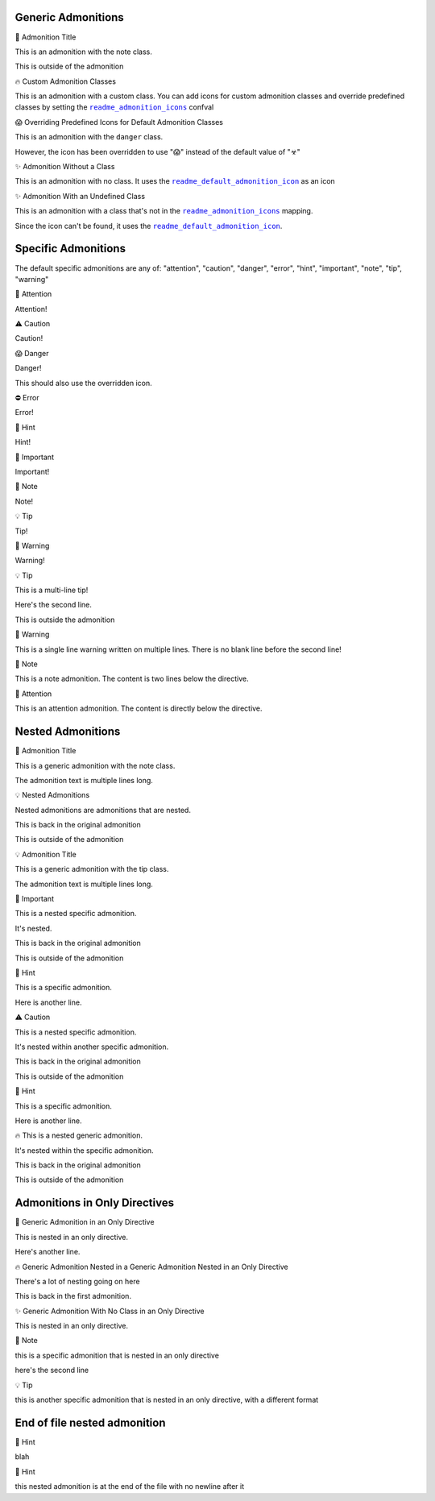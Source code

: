 .. |sphinx-readme+readme_admonition_icons| replace:: ``readme_admonition_icons``
.. _sphinx-readme+readme_admonition_icons: https://sphinx-readme.readthedocs.io/en/latest/configuration/configuring.html#confval-readme_admonition_icons
.. |sphinx-readme+readme_default_admonition_icon| replace:: ``readme_default_admonition_icon``
.. _sphinx-readme+readme_default_admonition_icon: https://sphinx-readme.readthedocs.io/en/latest/configuration/configuring.html#confval-readme_default_admonition_icon


Generic Admonitions
============================


.. raw:: html

   <table>
       <tr align="left">
           <th>

📝 Admonition Title

.. raw:: html

   </th>
   <tr><td>

This is an admonition with the note class.

.. raw:: html

   </td></tr>
   </table>


This is outside of the admonition


.. raw:: html

   <table>
       <tr align="left">
           <th>

🔥 Custom Admonition Classes

.. raw:: html

   </th>
   <tr><td>

This is an admonition with a custom class. You can add icons for custom admonition classes
and override predefined classes by setting the |sphinx-readme+readme_admonition_icons|_ confval

.. raw:: html

   </td></tr>
   </table>



.. raw:: html

   <table>
       <tr align="left">
           <th>

😱 Overriding Predefined Icons for Default Admonition Classes

.. raw:: html

   </th>
   <tr><td>

This is an admonition with the ``danger`` class.

However, the icon has been overridden to use "😱" instead of the default value of "☣"

.. raw:: html

   </td></tr>
   </table>



.. raw:: html

   <table>
       <tr align="left">
           <th>

✨ Admonition Without a Class

.. raw:: html

   </th>
   <tr><td>

This is an admonition with no class. It uses the |sphinx-readme+readme_default_admonition_icon|_
as an icon

.. raw:: html

   </td></tr>
   </table>



.. raw:: html

   <table>
       <tr align="left">
           <th>

✨ Admonition With an Undefined Class

.. raw:: html

   </th>
   <tr><td>

This is an admonition with a class that's not in the |sphinx-readme+readme_admonition_icons|_ mapping.

Since the icon can't be found, it uses the |sphinx-readme+readme_default_admonition_icon|_.

.. raw:: html

   </td></tr>
   </table>



Specific Admonitions
======================

The default specific admonitions are any of: "attention", "caution", "danger", "error", "hint", "important", "note", "tip", "warning"


.. raw:: html

   <table>
       <tr align="left">
           <th>

🔔️ Attention

.. raw:: html

   </th>
   <tr><td>

Attention!

.. raw:: html

   </td></tr>
   </table>



.. raw:: html

   <table>
       <tr align="left">
           <th>

⚠️ Caution

.. raw:: html

   </th>
   <tr><td>

Caution!

.. raw:: html

   </td></tr>
   </table>



.. raw:: html

   <table>
       <tr align="left">
           <th>

😱 Danger

.. raw:: html

   </th>
   <tr><td>

Danger!

This should also use the overridden icon.

.. raw:: html

   </td></tr>
   </table>



.. raw:: html

   <table>
       <tr align="left">
           <th>

⛔ Error

.. raw:: html

   </th>
   <tr><td>

Error!

.. raw:: html

   </td></tr>
   </table>



.. raw:: html

   <table>
       <tr align="left">
           <th>

🧠 Hint

.. raw:: html

   </th>
   <tr><td>

Hint!

.. raw:: html

   </td></tr>
   </table>



.. raw:: html

   <table>
       <tr align="left">
           <th>

📢 Important

.. raw:: html

   </th>
   <tr><td>

Important!

.. raw:: html

   </td></tr>
   </table>



.. raw:: html

   <table>
       <tr align="left">
           <th>

📝 Note

.. raw:: html

   </th>
   <tr><td>

Note!

.. raw:: html

   </td></tr>
   </table>



.. raw:: html

   <table>
       <tr align="left">
           <th>

💡 Tip

.. raw:: html

   </th>
   <tr><td>

Tip!

.. raw:: html

   </td></tr>
   </table>



.. raw:: html

   <table>
       <tr align="left">
           <th>

🚩 Warning

.. raw:: html

   </th>
   <tr><td>

Warning!

.. raw:: html

   </td></tr>
   </table>




.. raw:: html

   <table>
       <tr align="left">
           <th>

💡 Tip

.. raw:: html

   </th>
   <tr><td>

This is a multi-line tip!

Here's the second line.

.. raw:: html

   </td></tr>
   </table>


This is outside the admonition


.. raw:: html

   <table>
       <tr align="left">
           <th>

🚩 Warning

.. raw:: html

   </th>
   <tr><td>

This is a single line warning written on multiple lines.
There is no blank line before the second line!

.. raw:: html

   </td></tr>
   </table>



.. raw:: html

   <table>
       <tr align="left">
           <th>

📝 Note

.. raw:: html

   </th>
   <tr><td>

This is a note admonition. The content is two lines below the directive.

.. raw:: html

   </td></tr>
   </table>



.. raw:: html

   <table>
       <tr align="left">
           <th>

🔔️ Attention

.. raw:: html

   </th>
   <tr><td>

This is an attention admonition. The content is
directly below the directive.

.. raw:: html

   </td></tr>
   </table>


Nested Admonitions
=====================


.. raw:: html

   <table>
       <tr align="left">
           <th>

📝 Admonition Title

.. raw:: html

   </th>
   <tr><td>

This is a generic admonition with the note class.

The admonition text is multiple lines long.


.. raw:: html

   <table>
       <tr align="left">
           <th>

💡 Nested Admonitions

.. raw:: html

   </th>
   <tr><td>

Nested admonitions are admonitions that are nested.

.. raw:: html

   </td></tr>
   </table>


This is back in the original admonition

.. raw:: html

   </td></tr>
   </table>


This is outside of the admonition



.. raw:: html

   <table>
       <tr align="left">
           <th>

💡 Admonition Title

.. raw:: html

   </th>
   <tr><td>

This is a generic admonition with the tip class.

The admonition text is multiple lines long.


.. raw:: html

   <table>
       <tr align="left">
           <th>

📢 Important

.. raw:: html

   </th>
   <tr><td>

This is a nested specific admonition.

It's nested.

.. raw:: html

   </td></tr>
   </table>


This is back in the original admonition

.. raw:: html

   </td></tr>
   </table>


This is outside of the admonition



.. raw:: html

   <table>
       <tr align="left">
           <th>

🧠 Hint

.. raw:: html

   </th>
   <tr><td>

This is a specific admonition.

Here is another line.


.. raw:: html

   <table>
       <tr align="left">
           <th>

⚠️ Caution

.. raw:: html

   </th>
   <tr><td>

This is a nested specific admonition.

It's nested within another specific admonition.

.. raw:: html

   </td></tr>
   </table>


This is back in the original admonition

.. raw:: html

   </td></tr>
   </table>


This is outside of the admonition



.. raw:: html

   <table>
       <tr align="left">
           <th>

🧠 Hint

.. raw:: html

   </th>
   <tr><td>

This is a specific admonition.

Here is another line.


.. raw:: html

   <table>
       <tr align="left">
           <th>

🔥 This is a nested generic admonition.

.. raw:: html

   </th>
   <tr><td>

It's nested within the specific admonition.

.. raw:: html

   </td></tr>
   </table>


This is back in the original admonition

.. raw:: html

   </td></tr>
   </table>


This is outside of the admonition



Admonitions in Only Directives
================================


.. raw:: html

   <table>
       <tr align="left">
           <th>

🧠 Generic Admonition in an Only Directive

.. raw:: html

   </th>
   <tr><td>

This is nested in an only directive.

Here's another line.


.. raw:: html

   <table>
       <tr align="left">
           <th>

🔥 Generic Admonition Nested in a Generic Admonition Nested in an Only Directive

.. raw:: html

   </th>
   <tr><td>

There's a lot of nesting going on here

.. raw:: html

   </td></tr>
   </table>


This is back in the first admonition.

.. raw:: html

   </td></tr>
   </table>



.. raw:: html

   <table>
       <tr align="left">
           <th>

✨ Generic Admonition With No Class in an Only Directive

.. raw:: html

   </th>
   <tr><td>

This is nested in an only directive.

.. raw:: html

   </td></tr>
   </table>



.. raw:: html

   <table>
       <tr align="left">
           <th>

📝 Note

.. raw:: html

   </th>
   <tr><td>

this is a specific admonition that is nested in an only directive

here's the second line

.. raw:: html

   </td></tr>
   </table>



.. raw:: html

   <table>
       <tr align="left">
           <th>

💡 Tip

.. raw:: html

   </th>
   <tr><td>

this is another specific admonition that is nested
in an only directive, with a different format

.. raw:: html

   </td></tr>
   </table>



End of file nested admonition
==============================


.. raw:: html

   <table>
       <tr align="left">
           <th>

🧠 Hint

.. raw:: html

   </th>
   <tr><td>

blah


.. raw:: html

   <table>
       <tr align="left">
           <th>

🧠 Hint

.. raw:: html

   </th>
   <tr><td>

this nested admonition is at the end of the file with no newline after it

.. raw:: html

   </td></tr>
   </table>


.. raw:: html

   </td></tr>
   </table>

